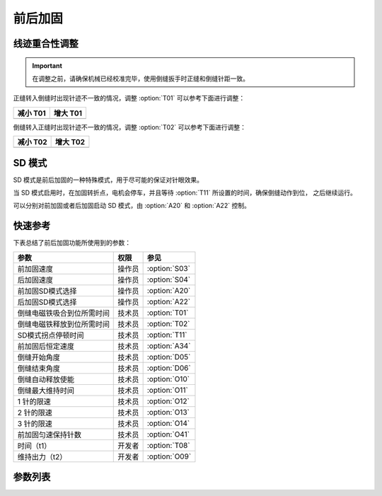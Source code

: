 .. _bartack:

=========
前后加固
=========

线迹重合性调整
==============

.. important::
   在调整之前，请确保机械已经校准完毕，使用倒缝扳手时正缝和倒缝针距一致。

正缝转入倒缝时出现针迹不一致的情况，调整 :option:`T01` 可以参考下面进行调整：

+------------------------------------------+------------------------------------------+
| 减小 T01                                 | 增大 T01                                 |
+==========================================+==========================================+
| .. image:: ../_static/common/sub-T01.svg | .. image:: ../_static/common/add-T01.svg |
+    :scale: 150 %                         +    :scale: 150 %                         +
|                                          |                                          |
+------------------------------------------+------------------------------------------+

倒缝转入正缝时出现针迹不一致的情况，调整 :option:`T02` 可以参考下面进行调整：

+------------------------------------------+------------------------------------------+
| 减小 T02                                 | 增大 T02                                 |
+==========================================+==========================================+
| .. image:: ../_static/common/sub-T02.svg | .. image:: ../_static/common/add-T02.svg |
+    :scale: 150 %                         +    :scale: 150 %                         +
|                                          |                                          |
+------------------------------------------+------------------------------------------+

SD 模式
========

SD 模式是前后加固的一种特殊模式，用于尽可能的保证对针眼效果。

当 SD 模式启用时，在加固转折点，电机会停车，并且等待 :option:`T11` 所设置的时间，确保倒缝动作到位，
之后继续运行。

可以分别对前加固或者后加固启动 SD 模式，由 :option:`A20` 和 :option:`A22` 控制。

快速参考
===============

下表总结了前后加固功能所使用到的参数：

==================================================== ========== ==============
参数                                                 权限       参见
==================================================== ========== ==============
前加固速度                                           操作员     :option:`S03`
后加固速度                                           操作员     :option:`S04`
前加固SD模式选择                                     操作员     :option:`A20`
后加固SD模式选择                                     操作员     :option:`A22`
倒缝电磁铁吸合到位所需时间                           技术员     :option:`T01`
倒缝电磁铁释放到位所需时间                           技术员     :option:`T02`
SD模式拐点停顿时间                                   技术员     :option:`T11` 
前加固后恒定速度                                     技术员     :option:`A34`
倒缝开始角度                                         技术员     :option:`D05`
倒缝结束角度                                         技术员     :option:`D06`
倒缝自动释放使能                                     技术员     :option:`O10`
倒缝最大维持时间                                     技术员     :option:`O11`
1 针的限速                                           技术员     :option:`O12`
2 针的限速                                           技术员     :option:`O13` 
3 针的限速                                           技术员     :option:`O14`
前加固匀速保持针数                                   技术员     :option:`O41`
时间（t1）                                           开发者     :option:`T08`
维持出力（t2）                                       开发者     :option:`O09`
==================================================== ========== ==============

参数列表
========

.. option:: S03
   
   -Max  4500
   -Min  50
   -Unit  spm
   -Description  前加固能达到的最大速度

.. option:: S04

   -Max  4500
   -Min  50
   -Unit  spm
   -Description  后加固能达到的最大速度

.. option:: A20
   
   -Max  1
   -Min  0
   -Unit  --
   -Description
     | 设为 1 时，前加固在缝纫方向转换时电机会停下来等待倒缝动作：
     | 0 = 关闭；
     | 1 = 打开。

.. option:: A22
   
   -Max  1
   -Min  0
   -Unit  --
   -Description
     | 设为 1 时，后加固在缝纫方向转换时电机会停下来等待倒缝动作：
     | 0 = 关闭；
     | 1 = 打开。

.. option:: T01
   
   -Max  200
   -Min  1
   -Unit  ms
   -Description  倒缝电磁铁从开始动作到吸合到位需要的时间。

.. option:: T02
   
   -Max  200
   -Min  1
   -Unit  ms
   -Description  倒缝电磁铁从开始动作到释放到位需要的时间。

.. option:: T11
   
   -Max  1000
   -Min  1
   -Unit  ms
   -Description  SD加固模式下，加固缝缝纫方向转换点电机停下来等待倒缝电磁铁动作到位的时间。

.. option:: A34
   
   -Max  1
   -Min  0
   -Unit  --
   -Description
     | 为了使线迹重合效果更好，前加固结束后维持当前加固速度，若干针后速度才由调速器接管：
     | 0 = 关闭；
     | 1 = 打开。

.. option:: D05
   
   -Max  359
   -Min  0
   -Unit  1°
   -Description  倒缝电磁铁动作角度。

.. option:: D06
   
   -Max  359
   -Min  0
   -Unit  1°
   -Description  倒缝电磁铁释放角度。
   
.. option:: O10
   
   -Max  1
   -Min  0
   -Unit  --
   -Description 
     | 经过一定时间后抬倒缝电磁铁是否自动释放：
     | 0 = 关闭；
     | 1 = 打开。

.. option:: O11
   
   -Max  30
   -Min  5
   -Unit  s
   -Description  如果自动释放打开，倒缝释放时间由此参数设置。

.. option:: O12
   
   -Max  4500
   -Min  50
   -Unit  spm
   -Description  前后加固，折返缝只有 1 针时限速。

.. option:: O13 
   
   -Max  4500
   -Min  50
   -Unit  spm
   -Description  前后加固，折返缝只有 2 针时限速。

.. option:: O14
   
   -Max  4500
   -Min  50
   -Unit  spm
   -Description  前后加固，折返缝只有 3 针时限速。

.. option:: O41
   
   -Max  10
   -Min  0
   -Unit  针
   -Description  前加固后保持当前速度的针数，之后速度才由调速器接管。

.. option:: T08
   
   -Max  999
   -Min  1
   -Unit  ms
   -Description  倒缝：全力 100% 占空比出力的持续 :term:`时间 t1` 。

.. option:: O09
   
   -Max  100
   -Min  1
   -Unit  %
   -Description  倒缝：维持出力 :term:`时间 t2` 内的占空比。
